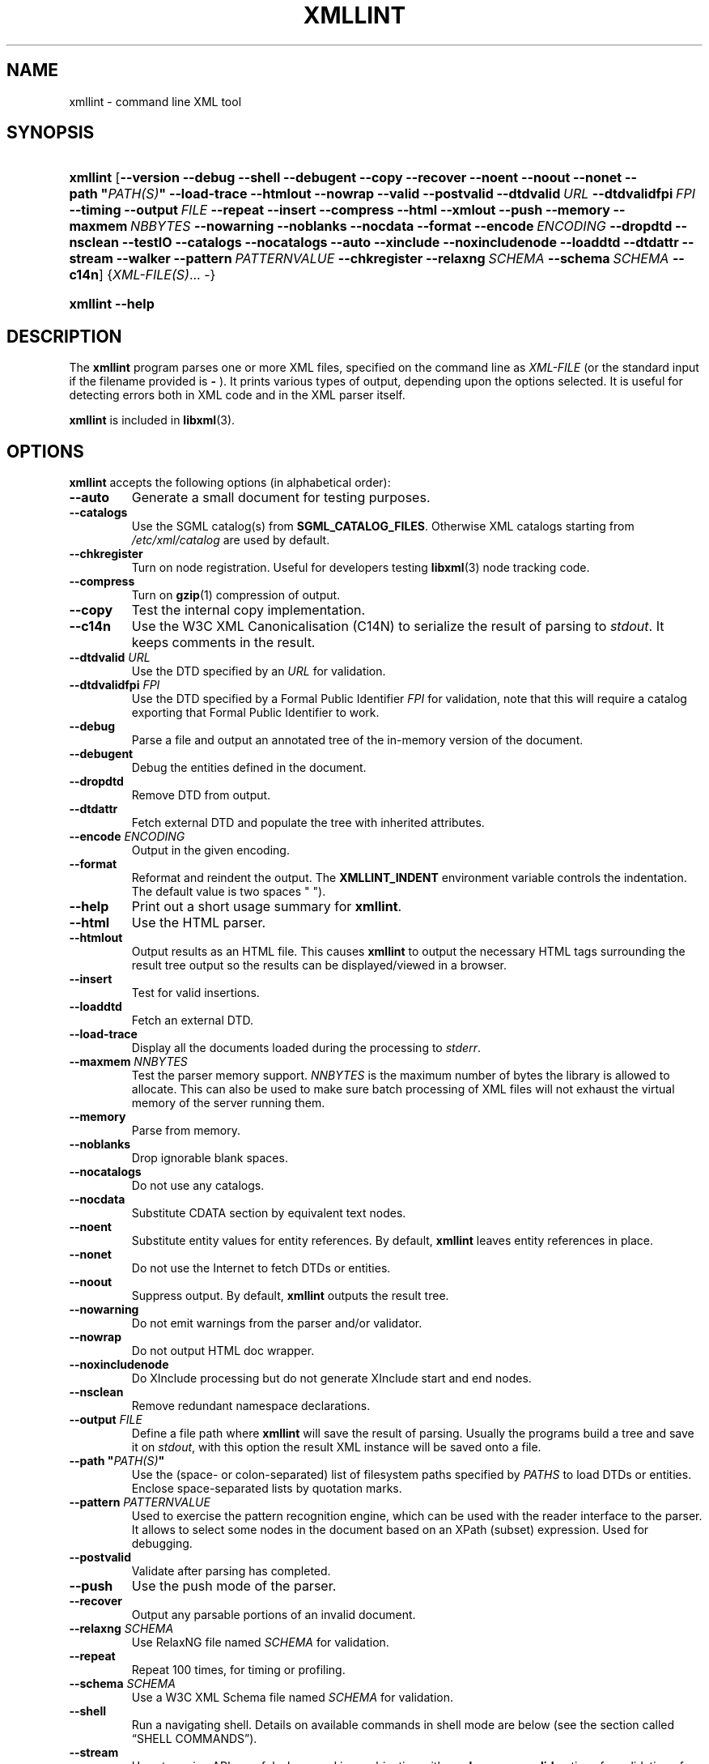.\" ** You probably do not want to edit this file directly **
.\" It was generated using the DocBook XSL Stylesheets (version 1.69.1).
.\" Instead of manually editing it, you probably should edit the DocBook XML
.\" source for it and then use the DocBook XSL Stylesheets to regenerate it.
.TH "XMLLINT" "1" "$Date: 2014/11/13 04:07:27 $" "libxml2" ""
.\" disable hyphenation
.nh
.\" disable justification (adjust text to left margin only)
.ad l
.SH "NAME"
xmllint \- command line XML tool
.SH "SYNOPSIS"
.HP 8
\fBxmllint\fR [\fB\-\-version\fR \fB\-\-debug\fR \fB\-\-shell\fR \fB\-\-debugent\fR \fB\-\-copy\fR \fB\-\-recover\fR \fB\-\-noent\fR \fB\-\-noout\fR \fB\-\-nonet\fR \fB\-\-path\ "\fR\fB\fIPATH(S)\fR\fR\fB"\fR \fB\-\-load\-trace\fR \fB\-\-htmlout\fR \fB\-\-nowrap\fR \fB\-\-valid\fR \fB\-\-postvalid\fR \fB\-\-dtdvalid\ \fR\fB\fIURL\fR\fR \fB\-\-dtdvalidfpi\ \fR\fB\fIFPI\fR\fR \fB\-\-timing\fR \fB\-\-output\ \fR\fB\fIFILE\fR\fR \fB\-\-repeat\fR \fB\-\-insert\fR \fB\-\-compress\fR \fB\-\-html\fR \fB\-\-xmlout\fR \fB\-\-push\fR \fB\-\-memory\fR \fB\-\-maxmem\ \fR\fB\fINBBYTES\fR\fR \fB\-\-nowarning\fR \fB\-\-noblanks\fR \fB\-\-nocdata\fR \fB\-\-format\fR \fB\-\-encode\ \fR\fB\fIENCODING\fR\fR \fB\-\-dropdtd\fR \fB\-\-nsclean\fR \fB\-\-testIO\fR \fB\-\-catalogs\fR \fB\-\-nocatalogs\fR \fB\-\-auto\fR \fB\-\-xinclude\fR \fB\-\-noxincludenode\fR \fB\-\-loaddtd\fR \fB\-\-dtdattr\fR \fB\-\-stream\fR \fB\-\-walker\fR \fB\-\-pattern\ \fR\fB\fIPATTERNVALUE\fR\fR \fB\-\-chkregister\fR \fB\-\-relaxng\ \fR\fB\fISCHEMA\fR\fR \fB\-\-schema\ \fR\fB\fISCHEMA\fR\fR \fB\-\-c14n\fR] {\fIXML\-FILE(S)\fR... \-}
.HP 8
\fBxmllint\fR \fB\-\-help\fR
.SH "DESCRIPTION"
.PP
The
\fBxmllint\fR
program parses one or more
XML
files, specified on the command line as
\fIXML\-FILE\fR
(or the standard input if the filename provided is
\fB\-\fR
). It prints various types of output, depending upon the options selected. It is useful for detecting errors both in
XML
code and in the
XML
parser itself.
.PP
\fBxmllint\fR
is included in
\fBlibxml\fR(3).
.SH "OPTIONS"
.PP
\fBxmllint\fR
accepts the following options (in alphabetical order):
.TP
\fB\-\-auto\fR
Generate a small document for testing purposes.
.TP
\fB\-\-catalogs\fR
Use the
SGML
catalog(s) from
\fBSGML_CATALOG_FILES\fR. Otherwise
XML
catalogs starting from
\fI/etc/xml/catalog\fR
are used by default.
.TP
\fB\-\-chkregister\fR
Turn on node registration. Useful for developers testing
\fBlibxml\fR(3)
node tracking code.
.TP
\fB\-\-compress\fR
Turn on
\fBgzip\fR(1)
compression of output.
.TP
\fB\-\-copy\fR
Test the internal copy implementation.
.TP
\fB\-\-c14n\fR
Use the W3C
XML
Canonicalisation (C14N) to serialize the result of parsing to
\fIstdout\fR. It keeps comments in the result.
.TP
\fB\-\-dtdvalid \fR\fB\fIURL\fR\fR
Use the
DTD
specified by an
\fIURL\fR
for validation.
.TP
\fB\-\-dtdvalidfpi \fR\fB\fIFPI\fR\fR
Use the
DTD
specified by a Formal Public Identifier
\fIFPI\fR
for validation, note that this will require a catalog exporting that Formal Public Identifier to work.
.TP
\fB\-\-debug\fR
Parse a file and output an annotated tree of the in\-memory version of the document.
.TP
\fB\-\-debugent\fR
Debug the entities defined in the document.
.TP
\fB\-\-dropdtd\fR
Remove
DTD
from output.
.TP
\fB\-\-dtdattr\fR
Fetch external
DTD
and populate the tree with inherited attributes.
.TP
\fB\-\-encode \fR\fB\fIENCODING\fR\fR
Output in the given encoding.
.TP
\fB\-\-format\fR
Reformat and reindent the output. The
\fBXMLLINT_INDENT\fR
environment variable controls the indentation. The default value is two spaces " ").
.TP
\fB\-\-help\fR
Print out a short usage summary for
\fBxmllint\fR.
.TP
\fB\-\-html\fR
Use the
HTML
parser.
.TP
\fB\-\-htmlout\fR
Output results as an
HTML
file. This causes
\fBxmllint\fR
to output the necessary
HTML
tags surrounding the result tree output so the results can be displayed/viewed in a browser.
.TP
\fB\-\-insert\fR
Test for valid insertions.
.TP
\fB\-\-loaddtd\fR
Fetch an external
DTD.
.TP
\fB\-\-load\-trace\fR
Display all the documents loaded during the processing to
\fIstderr\fR.
.TP
\fB\-\-maxmem \fR\fB\fINNBYTES\fR\fR
Test the parser memory support.
\fINNBYTES\fR
is the maximum number of bytes the library is allowed to allocate. This can also be used to make sure batch processing of
XML
files will not exhaust the virtual memory of the server running them.
.TP
\fB\-\-memory\fR
Parse from memory.
.TP
\fB\-\-noblanks\fR
Drop ignorable blank spaces.
.TP
\fB\-\-nocatalogs\fR
Do not use any catalogs.
.TP
\fB\-\-nocdata\fR
Substitute CDATA section by equivalent text nodes.
.TP
\fB\-\-noent\fR
Substitute entity values for entity references. By default,
\fBxmllint\fR
leaves entity references in place.
.TP
\fB\-\-nonet\fR
Do not use the Internet to fetch
DTDs or entities.
.TP
\fB\-\-noout\fR
Suppress output. By default,
\fBxmllint\fR
outputs the result tree.
.TP
\fB\-\-nowarning\fR
Do not emit warnings from the parser and/or validator.
.TP
\fB\-\-nowrap\fR
Do not output
HTML
doc wrapper.
.TP
\fB\-\-noxincludenode\fR
Do XInclude processing but do not generate XInclude start and end nodes.
.TP
\fB\-\-nsclean\fR
Remove redundant namespace declarations.
.TP
\fB\-\-output \fR\fB\fIFILE\fR\fR
Define a file path where
\fBxmllint\fR
will save the result of parsing. Usually the programs build a tree and save it on
\fIstdout\fR, with this option the result
XML
instance will be saved onto a file.
.TP
\fB\-\-path "\fR\fB\fIPATH(S)\fR\fR\fB"\fR
Use the (space\- or colon\-separated) list of filesystem paths specified by
\fIPATHS\fR
to load
DTDs or entities. Enclose space\-separated lists by quotation marks.
.TP
\fB\-\-pattern \fR\fB\fIPATTERNVALUE\fR\fR
Used to exercise the pattern recognition engine, which can be used with the reader interface to the parser. It allows to select some nodes in the document based on an XPath (subset) expression. Used for debugging.
.TP
\fB\-\-postvalid\fR
Validate after parsing has completed.
.TP
\fB\-\-push\fR
Use the push mode of the parser.
.TP
\fB\-\-recover\fR
Output any parsable portions of an invalid document.
.TP
\fB\-\-relaxng \fR\fB\fISCHEMA\fR\fR
Use RelaxNG file named
\fISCHEMA\fR
for validation.
.TP
\fB\-\-repeat\fR
Repeat 100 times, for timing or profiling.
.TP
\fB\-\-schema \fR\fB\fISCHEMA\fR\fR
Use a W3C
XML
Schema file named
\fISCHEMA\fR
for validation.
.TP
\fB\-\-shell\fR
Run a navigating shell. Details on available commands in shell mode are below (see
the section called \(lqSHELL COMMANDS\(rq).
.TP
\fB\-\-stream\fR
Use streaming
API
\- useful when used in combination with
\fB\-\-relaxng\fR
or
\fB\-\-valid\fR
options for validation of files that are too large to be held in memory.
.TP
\fB\-\-testIO\fR
Test user input/output support.
.TP
\fB\-\-timing\fR
Output information about the time it takes
\fBxmllint\fR
to perform the various steps.
.TP
\fB\-\-valid\fR
Determine if the document is a valid instance of the included Document Type Definition (DTD). A
DTD
to be validated against also can be specified at the command line using the
\fB\-\-dtdvalid\fR
option. By default,
\fBxmllint\fR
also checks to determine if the document is well\-formed.
.TP
\fB\-\-version\fR
Display the version of
\fBlibxml\fR(3)
used.
.TP
\fB\-\-walker\fR
Test the walker module, which is a reader interface but for a document tree, instead of using the reader
API
on an unparsed document it works on an existing in\-memory tree. Used for debugging.
.TP
\fB\-\-xinclude\fR
Do XInclude processing.
.TP
\fB\-\-xmlout\fR
Used in conjunction with
\fB\-\-html\fR. Usually when
HTML
is parsed the document is saved with the
HTML
serializer. But with this option the resulting document is saved with the
XML
serializer. This is primarily used to generate
XHTML
from
HTML
input.
.SH "SHELL COMMANDS"
.PP
\fBxmllint\fR
offers an interactive shell mode invoked with the
\fB\-\-shell\fR
command. Available commands in shell mode include (in alphabetical order):
.TP
\fBbase\fR
Display
XML
base of the node.
.TP
\fBbye\fR
Leave the shell.
.TP
\fBcat \fR\fB\fINODE\fR\fR
Display the given node or the current one.
.TP
\fBcd \fR\fB\fIPATH\fR\fR
Change the current node to the given path (if unique) or root if no argument is given.
.TP
\fBdir \fR\fB\fIPATH\fR\fR
Dumps information about the node (namespace, attributes, content).
.TP
\fBdu \fR\fB\fIPATH\fR\fR
Show the structure of the subtree under the given path or the current node.
.TP
\fBexit\fR
Leave the shell.
.TP
\fBhelp\fR
Show this help.
.TP
\fBfree\fR
Display memory usage.
.TP
\fBload \fR\fB\fIFILENAME\fR\fR
Load a new document with the given filename.
.TP
\fBls \fR\fB\fIPATH\fR\fR
List contents of the given path or the current directory.
.TP
\fBpwd\fR
Display the path to the current node.
.TP
\fBquit\fR
Leave the shell.
.TP
\fBsave \fR\fB\fIFILENAME\fR\fR
Save the current document to the given filename or to the original name.
.TP
\fBvalidate\fR
Check the document for errors.
.TP
\fBwrite \fR\fB\fIFILENAME\fR\fR
Write the current node to the given filename.
.SH "ENVIRONMENT"
.TP
\fBSGML_CATALOG_FILES\fR
SGML
catalog behavior can be changed by redirecting queries to the user's own set of catalogs. This can be done by setting the
\fBSGML_CATALOG_FILES\fR
environment variable to a list of catalogs. An empty one should deactivate loading the default
\fI/etc/sgml/catalog\fR
catalog.
.TP
\fBXML_CATALOG_FILES\fR
XML
catalog behavior can be changed by redirecting queries to the user's own set of catalogs. This can be done by setting the
\fBXML_CATALOG_FILES\fR
environment variable to a list of catalogs. An empty one should deactivate loading the default
\fI/etc/xml/catalog\fR
catalog.
.TP
\fBXML_DEBUG_CATALOG\fR
Setting the environment variable
\fBXML_DEBUG_CATALOG\fR
to
\fInon\-zero\fR
using the
\fBexport\fR
command outputs debugging information related to catalog operations.
.TP
\fBXMLLINT_INDENT\fR
Setting the environment variable
\fBXMLLINT_INDENT\fR
controls the indentation. The default value is two spaces " ".
.SH "DIAGNOSTICS"
.PP
\fBxmllint\fR
return codes provide information that can be used when calling it from scripts.
.TP
\fB0\fR
No error
.TP
\fB1\fR
Unclassified
.TP
\fB2\fR
Error in
DTD
.TP
\fB3\fR
Validation error
.TP
\fB4\fR
Validation error
.TP
\fB5\fR
Error in schema compilation
.TP
\fB6\fR
Error writing output
.TP
\fB7\fR
Error in pattern (generated when
\fB\-\-pattern\fR
option is used)
.TP
\fB8\fR
Error in Reader registration (generated when
\fB\-\-chkregister\fR
option is used)
.TP
\fB9\fR
Out of memory error
.SH "SEE ALSO"
.PP
\fBlibxml\fR(3)
.PP
More information can be found at
.TP 3
\(bu
\fBlibxml\fR(3)
web page
\fI\%http://www.xmlsoft.org/\fR
.TP
\(bu
W3C
XSLT
page
\fI\%http://www.w3.org/TR/xslt\fR
.SH "AUTHOR"
John Fleck <jfleck@inkstain.net>, Ziying Sherwin <sherwin@nlm.nih.gov>, Heiko Rupp <hwr@pilhuhn.de>. 
